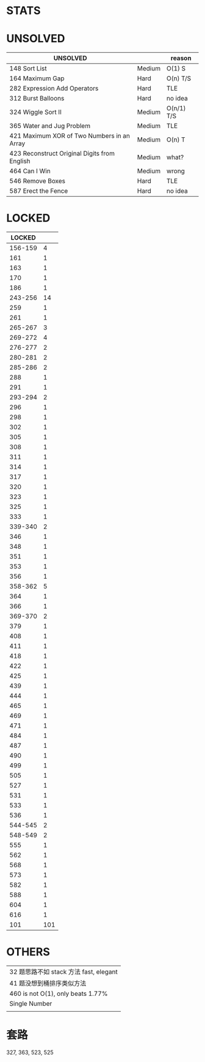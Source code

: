 * STATS
# 447/559 Solved - Easy 134 Medium 229 Hard 84
# 101 Locked

* UNSOLVED
| UNSOLVED                                     |        | reason     |
|----------------------------------------------+--------+------------|
| 148 Sort List                                | Medium | O(1) S     |
| 164 Maximum Gap                              | Hard   | O(n) T/S   |
| 282 Expression Add Operators                 | Hard   | TLE        |
| 312 Burst Balloons                           | Hard   | no idea    |
| 324 Wiggle Sort II                           | Medium | O(n/1) T/S |
| 365 Water and Jug Problem                    | Medium | TLE        |
| 421 Maximum XOR of Two Numbers in an Array   | Medium | O(n) T     |
| 423 Reconstruct Original Digits from English | Medium | what?      |
| 464 Can I Win                                | Medium | wrong      |
| 546 Remove Boxes                             | Hard   | TLE        |
| 587 Erect the Fence                          | Hard   | no idea    |

* LOCKED
|  LOCKED |     |
|---------+-----|
| 156-159 |   4 |
|     161 |   1 |
|     163 |   1 |
|     170 |   1 |
|     186 |   1 |
| 243-256 |  14 |
|     259 |   1 |
|     261 |   1 |
| 265-267 |   3 |
| 269-272 |   4 |
| 276-277 |   2 |
| 280-281 |   2 |
| 285-286 |   2 |
|     288 |   1 |
|     291 |   1 |
| 293-294 |   2 |
|     296 |   1 |
|     298 |   1 |
|     302 |   1 |
|     305 |   1 |
|     308 |   1 |
|     311 |   1 |
|     314 |   1 |
|     317 |   1 |
|     320 |   1 |
|     323 |   1 |
|     325 |   1 |
|     333 |   1 |
| 339-340 |   2 |
|     346 |   1 |
|     348 |   1 |
|     351 |   1 |
|     353 |   1 |
|     356 |   1 |
| 358-362 |   5 |
|     364 |   1 |
|     366 |   1 |
| 369-370 |   2 |
|     379 |   1 |
|     408 |   1 |
|     411 |   1 |
|     418 |   1 |
|     422 |   1 |
|     425 |   1 |
|     439 |   1 |
|     444 |   1 |
|     465 |   1 |
|     469 |   1 |
|     471 |   1 |
|     484 |   1 |
|     487 |   1 |
|     490 |   1 |
|     499 |   1 |
|     505 |   1 |
|     527 |   1 |
|     531 |   1 |
|     533 |   1 |
|     536 |   1 |
| 544-545 |   2 |
| 548-549 |   2 |
|     555 |   1 |
|     562 |   1 |
|     568 |   1 |
|     573 |   1 |
|     582 |   1 |
|     588 |   1 |
|     604 |   1 |
|     616 |   1 |
|---------+-----|
|     101 | 101 |
#+TBLFM: @$2=vsum(@2$2..@-1$2)

* OTHERS
| 32 题思路不如 stack 方法 fast, elegant |
| 41 题没想到桶排序类似方法              |
| 460 is not O(1), only beats 1.77%      |
|----------------------------------------|
| Single Number                          |
|                                        |


* 套路
327, 363, 523, 525
